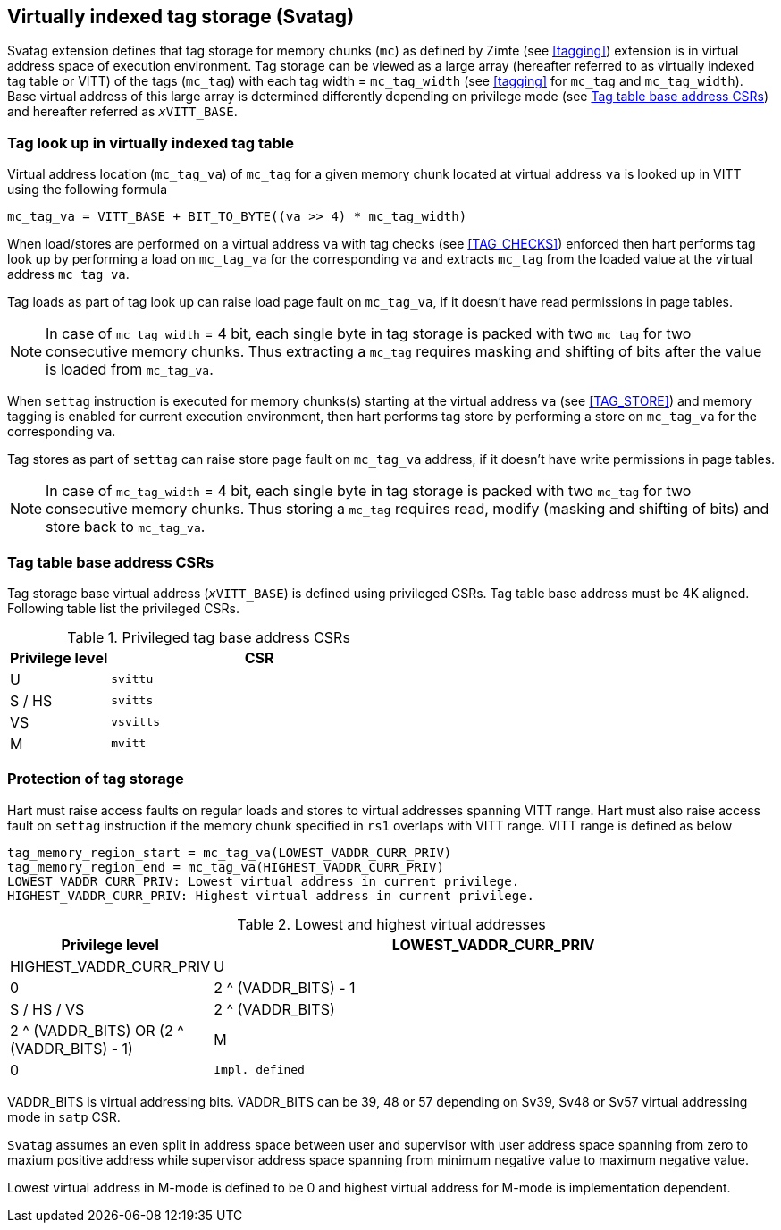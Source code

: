 [[virtualtag]]
== Virtually indexed tag storage (Svatag)

Svatag extension defines that tag storage for memory chunks (`mc`) as defined
by Zimte (see <<tagging>>) extension is in virtual address
space of execution environment. Tag storage can be viewed as a large array
(hereafter referred to as virtually indexed tag table or VITT) of the tags
(`mc_tag`) with each tag width = `mc_tag_width` (see
<<tagging>> for `mc_tag` and `mc_tag_width`). Base virtual
address of this large array is determined differently depending on privilege
mode (see <<VIRT_TAG_BASE_CSR>>) and hereafter referred as `__x__VITT_BASE`.

[[VIRT_TAG_LOOKUP]]
=== Tag look up in virtually indexed tag table

Virtual address location (`mc_tag_va`) of `mc_tag` for a given memory chunk
located at virtual address `va` is looked up in VITT using the following
formula

  mc_tag_va = VITT_BASE + BIT_TO_BYTE((va >> 4) * mc_tag_width)

When load/stores are performed on a virtual address `va` with tag checks (see
<<TAG_CHECKS>>) enforced then hart performs tag look up by performing a load
on `mc_tag_va` for the corresponding `va` and extracts `mc_tag` from the loaded
value at the virtual address `mc_tag_va`.

Tag loads as part of tag look up can raise load page fault on `mc_tag_va`, if
it doesn't have read permissions in page tables.

[NOTE]
====
In case of `mc_tag_width` = 4 bit, each single byte in tag storage is packed
with two `mc_tag` for two consecutive memory chunks. Thus extracting a `mc_tag`
requires masking and shifting of bits after the value is loaded from
`mc_tag_va`.
====

When `settag` instruction is executed for memory chunks(s) starting at the
virtual address `va` (see <<TAG_STORE>>) and memory tagging is enabled for
current execution environment, then hart performs tag store by performing
a store on `mc_tag_va` for the corresponding `va`.

Tag stores as part of `settag` can raise store page fault on `mc_tag_va`
address, if it doesn't have write permissions in page tables.

[NOTE]
====
In case of `mc_tag_width` = 4 bit, each single byte in tag storage is packed
with two `mc_tag` for two consecutive memory chunks. Thus storing a `mc_tag`
requires read, modify (masking and shifting of bits) and store back to
`mc_tag_va`.
====

[[VIRT_TAG_BASE_CSR]]
=== Tag table base address CSRs

Tag storage base virtual address (`__x__VITT_BASE`) is defined using privileged
CSRs. Tag table base address must be 4K aligned. Following table list the
privileged CSRs.

.Privileged tag base address CSRs
[width=100%]
[%header, cols="^4,^12"]
|===
|Privilege level | CSR
|  U             | `svittu`
|  S / HS        | `svitts`
|  VS            | `vsvitts`
|  M             | `mvitt`
|===

[[TAG_MEM_PROTECTION]]
=== Protection of tag storage

Hart must raise access faults on regular loads and stores to virtual addresses
spanning VITT range. Hart must also raise access fault on `settag` instruction
if the memory chunk specified in `rs1` overlaps with VITT range. VITT range is
defined as below

  tag_memory_region_start = mc_tag_va(LOWEST_VADDR_CURR_PRIV)
  tag_memory_region_end = mc_tag_va(HIGHEST_VADDR_CURR_PRIV)
  LOWEST_VADDR_CURR_PRIV: Lowest virtual address in current privilege.
  HIGHEST_VADDR_CURR_PRIV: Highest virtual address in current privilege.

.Lowest and highest virtual addresses
[width=100%]
[%header, cols="^4,^12"]
|===
|Privilege level | LOWEST_VADDR_CURR_PRIV | HIGHEST_VADDR_CURR_PRIV
|  U             | 0                      | 2 ^ (VADDR_BITS) - 1
|  S / HS / VS   | 2 ^ (VADDR_BITS)       | 2 ^ (VADDR_BITS) OR (2 ^ (VADDR_BITS) - 1)
|  M             | 0                      | `Impl. defined`
|===

VADDR_BITS is virtual addressing bits. VADDR_BITS can be 39, 48 or 57
depending on Sv39, Sv48 or Sv57 virtual addressing mode in `satp` CSR.

`Svatag` assumes an even split in address space between user and supervisor
with user address space spanning from zero to maxium positive address while
supervisor address space spanning from minimum negative value to maximum
negative value.

Lowest virtual address in M-mode is defined to be 0 and highest virtual address
for M-mode is implementation dependent.
